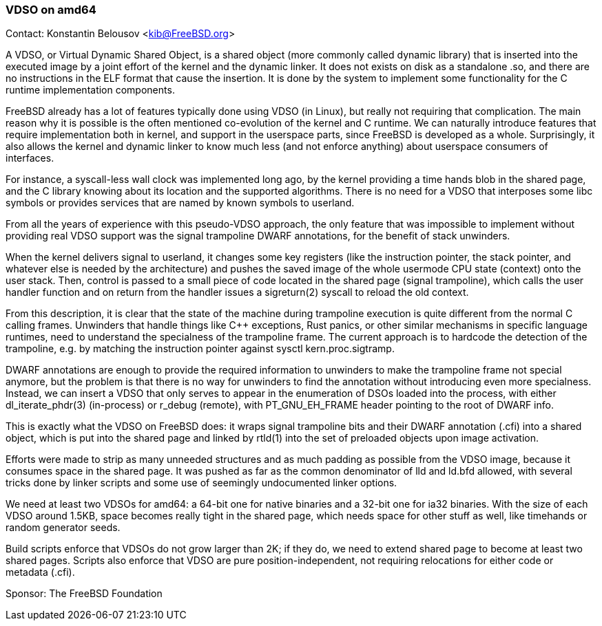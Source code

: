 === VDSO on amd64

Contact: Konstantin Belousov <kib@FreeBSD.org>  

A VDSO, or Virtual Dynamic Shared Object, is a shared object (more
commonly called dynamic library) that is inserted into the executed
image by a joint effort of the kernel and the dynamic linker.  It does
not exists on disk as a standalone .so, and there are no instructions
in the ELF format that cause the insertion.  It is done by the system
to implement some functionality for the C runtime implementation
components.

FreeBSD already has a lot of features typically done using VDSO (in
Linux), but really not requiring that complication.  The main reason
why it is possible is the often mentioned co-evolution of the kernel
and C runtime.  We can naturally introduce features that require
implementation both in kernel, and support in the userspace parts,
since FreeBSD is developed as a whole.  Surprisingly, it also allows
the kernel and dynamic linker to know much less (and not enforce
anything) about userspace consumers of interfaces.

For instance, a syscall-less wall clock was implemented long ago, by
the kernel providing a time hands blob in the shared page, and the C
library knowing about its location and the supported algorithms.
There is no need for a VDSO that interposes some libc symbols or
provides services that are named by known symbols to userland.

From all the years of experience with this pseudo-VDSO approach, the
only feature that was impossible to implement without providing real
VDSO support was the signal trampoline DWARF annotations, for the
benefit of stack unwinders.

When the kernel delivers signal to userland, it changes some key
registers (like the instruction pointer, the stack pointer, and
whatever else is needed by the architecture) and pushes the saved
image of the whole usermode CPU state (context) onto the user stack.
Then, control is passed to a small piece of code located in the shared
page (signal trampoline), which calls the user handler function and on
return from the handler issues a sigreturn(2) syscall to reload the
old context.

From this description, it is clear that the state of the machine
during trampoline execution is quite different from the normal C
calling frames.  Unwinders that handle things like C++ exceptions,
Rust panics, or other similar mechanisms in specific language
runtimes, need to understand the specialness of the trampoline frame.
The current approach is to hardcode the detection of the trampoline,
e.g. by matching the instruction pointer against sysctl
kern.proc.sigtramp.

DWARF annotations are enough to provide the required information to
unwinders to make the trampoline frame not special anymore, but the
problem is that there is no way for unwinders to find the annotation
without introducing even more specialness.  Instead, we can insert a
VDSO that only serves to appear in the enumeration of DSOs loaded into
the process, with either dl_iterate_phdr(3) (in-process) or r_debug
(remote), with PT_GNU_EH_FRAME header pointing to the root of DWARF
info.

This is exactly what the VDSO on FreeBSD does: it wraps signal
trampoline bits and their DWARF annotation (.cfi) into a shared
object, which is put into the shared page and linked by rtld(1) into
the set of preloaded objects upon image activation.

Efforts were made to strip as many unneeded structures and as much
padding as possible from the VDSO image, because it consumes space in
the shared page.  It was pushed as far as the common denominator of
lld and ld.bfd allowed, with several tricks done by linker scripts and
some use of seemingly undocumented linker options.

We need at least two VDSOs for amd64: a 64-bit one for native binaries
and a 32-bit one for ia32 binaries.  With the size of each VDSO around
1.5KB, space becomes really tight in the shared page, which needs
space for other stuff as well, like timehands or random generator
seeds.

Build scripts enforce that VDSOs do not grow larger than 2K; if they
do, we need to extend shared page to become at least two shared pages.
Scripts also enforce that VDSO are pure position-independent, not
requiring relocations for either code or metadata (.cfi).

Sponsor: The FreeBSD Foundation
